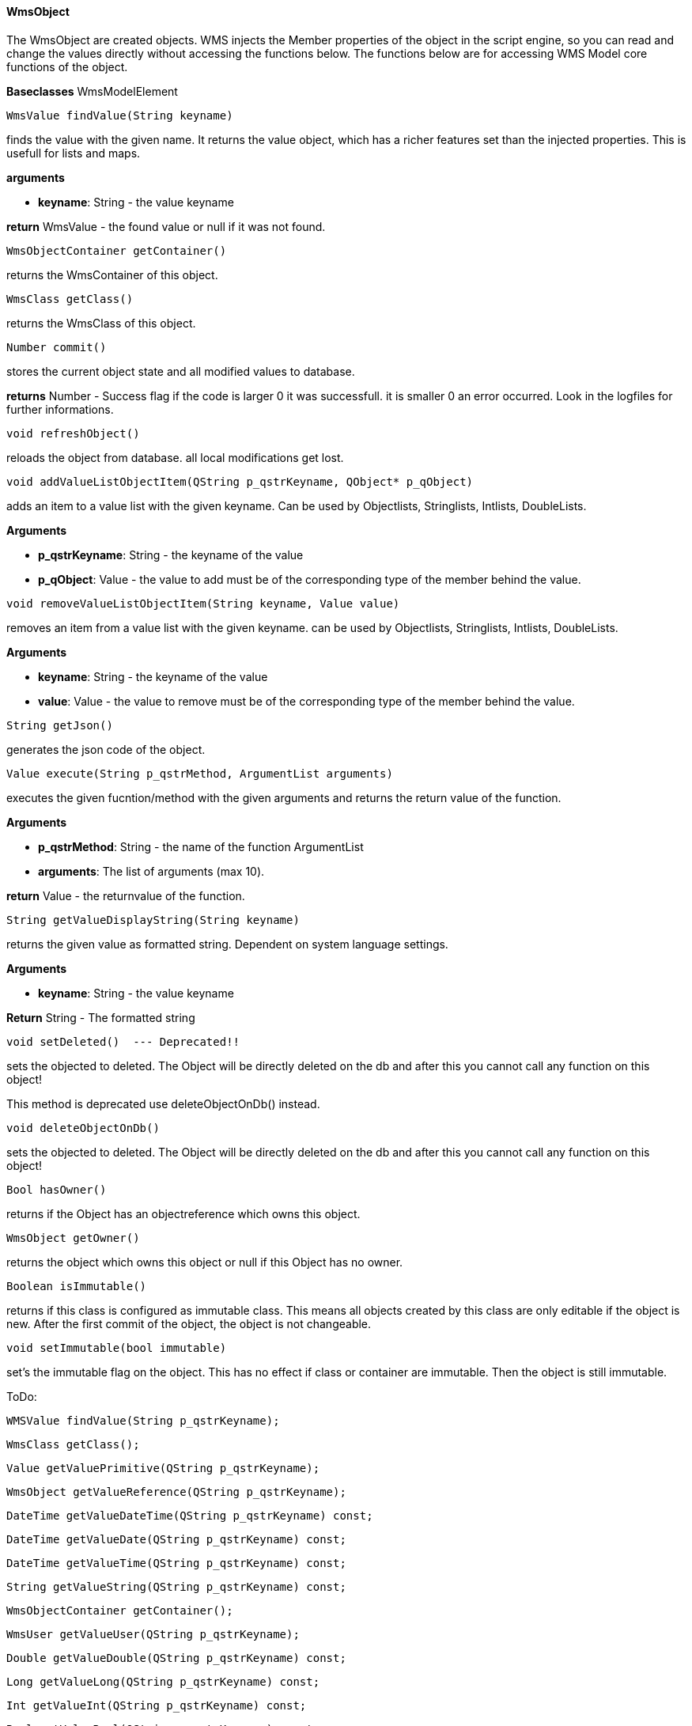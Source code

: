==== WmsObject

The WmsObject are created objects. WMS injects the Member properties of the object in the script engine, so you can read and change the values directly without accessing the functions below. The functions below are for accessing WMS Model core functions of the object.

*Baseclasses* WmsModelElement

[source, java]
---- 
WmsValue findValue(String keyname)
----

finds the value with the given name. It returns the value object, which has a richer features set than the injected properties. This is usefull for lists and maps.

*arguments*

* *keyname*:  String - the value keyname

*return* WmsValue - the found value or null if it was not found.

[source, java]
----
WmsObjectContainer getContainer()
----

returns the WmsContainer of this object.

[source, java]
----
WmsClass getClass()
----

returns the WmsClass of this object.

[source, java]
----
Number commit()
----

stores the current object state and all modified values to database.


*returns* Number - Success flag if the code is larger 0 it was successfull. it is smaller 0 an error occurred. Look in the logfiles for further informations.

[source, java]
----
void refreshObject()
----

reloads the object from database. all local modifications get lost.

[source, java]
----
void addValueListObjectItem(QString p_qstrKeyname, QObject* p_qObject)
----

adds an item to a value list with the given keyname. Can be used by Objectlists, Stringlists, Intlists, DoubleLists.

*Arguments*

* *p_qstrKeyname*: String - the keyname of the value   
* *p_qObject*: Value - the value to add must be of the corresponding type of the member behind the value.

[source, java]
----
void removeValueListObjectItem(String keyname, Value value)
----

removes an item from a value list with the given keyname. can be used by Objectlists, Stringlists, Intlists, DoubleLists.

*Arguments*

* *keyname*: String - the keyname of the value   
* *value*: Value - the value to remove must be of the corresponding type of the member behind the value.

[source, java]
----
String getJson()
----

generates the json code of the object.

[source, java]
----
Value execute(String p_qstrMethod, ArgumentList arguments)
----

executes the given fucntion/method with the given arguments and returns the return value of the function.

*Arguments*

* *p_qstrMethod*: String - the name of the function ArgumentList 
* *arguments*: The list of arguments (max 10).


*return* Value - the returnvalue of the function.

[source, java]
----
String getValueDisplayString(String keyname)
----

returns the given value as formatted string. Dependent on system language settings.

*Arguments*

* *keyname*: String - the value keyname

*Return* String - The formatted string

[source, java]
----
void setDeleted()  --- Deprecated!!
----

sets the objected to deleted. The Object will be directly deleted on the db and after this you cannot call any function on this object!

This method is deprecated use deleteObjectOnDb() instead.

[source, java]
----
void deleteObjectOnDb()
----

sets the objected to deleted. The Object will be directly deleted on the db and after this you cannot call any function on this object!

[source, java]
----
Bool hasOwner()
----

returns if the Object has an objectreference which owns this object.

[source, java]
----
WmsObject getOwner()
----

returns the object which owns this object or null if this Object has no owner.

[source, java]
----
Boolean isImmutable()
----

returns if this class is configured as immutable class. This means all objects created by this class are only editable if the object is new. After the first commit of the object, the object is not changeable.

[source, java]
----
void setImmutable(bool immutable)
----

set's the immutable flag on the object. This has no effect if class or container are immutable. Then the object is still immutable.

ToDo:
[source, java]
----
WMSValue findValue(String p_qstrKeyname);
----
[source, java]
----
WmsClass getClass();
----
[source, java]
----
Value getValuePrimitive(QString p_qstrKeyname);
----
[source, java]
----
WmsObject getValueReference(QString p_qstrKeyname);
----
[source, java]
----
DateTime getValueDateTime(QString p_qstrKeyname) const;
----
[source, java]
----
DateTime getValueDate(QString p_qstrKeyname) const;
----
[source, java]
----
DateTime getValueTime(QString p_qstrKeyname) const;
----
[source, java]
----
String getValueString(QString p_qstrKeyname) const;
----
[source, java]
----
WmsObjectContainer getContainer();
----
[source, java]
----
WmsUser getValueUser(QString p_qstrKeyname);
----
[source, java]
----
Double getValueDouble(QString p_qstrKeyname) const;
----
[source, java]
----
Long getValueLong(QString p_qstrKeyname) const;
----
[source, java]
----
Int getValueInt(QString p_qstrKeyname) const;
----
[source, java]
----
Bool getValueBool(QString p_qstrKeyname) const;
----
[source, java]
----
Float getValueFloat(QString p_qstrKeyname) const;
----
[source, java]
----
String getJson();
----
[source, java]
----
Value execute(QString p_qstrMethod, Value p_qArg1 = null, Value p_qArg2 = null, Value p_qArg3 = null, Value p_qArg4 = null, Value p_qArg5 = null, Value p_qArg6 = null, Value p_qArg7 = null, Value p_qArg8 = null, Value p_qArg9 = null, Value p_qArg10 = null, Value p_qArg11 = null, Value p_qArg12 = null, Value p_qArg13 = null, Value p_qArg14 = null, Value p_qArg15 = null);
----
[source, java]
----
Value execute(QString p_qstrFunctionName, QJSValue p_qlArguments);
----
[source, java]
----
String getValueDisplayString(QString p_qstrKeyname);
----
[source, java]
----
Bool hasOwner();
----
[source, java]
----
Bool hasOwner(QString qstrObjectKeyname);        
----
[source, java]
----
WmsObject getOwner();
----
[source, java]
----
WmsObject getOwner(QString qstrObjectKeyname);
----
[source, java]
----
Bool isImmutable();
----
[source, java]
----
JSON getObjectGraphVariant(bool p_bFollowNonOwnerObjectlist, bool p_bFollowNonOwnerObject, QStringList p_qstrExcludedKeynames, int p_iMaxDepth, int p_iMaxObjects);
----
[source, java]
----
Bool hasCurrentUserWriteAccess();
----
[source, java]
----
Bool hasCurrentUserReadAccess();
----
[source, java]
----
void setValuePrimitive(String p_qstrKeyname, Value p_Value);
----
[source, java]
----
void setValueReference(String p_qstrKeyname, WmsObject p_pRef);
----
[source, java]
----
Int commit();
----
[source, java]
----
void refreshObject();
----
[source, java]
----
void setValueUser(QString p_qstrKeyname, WmsUser p_pRef);
----
[source, java]
----
void setValueString(String p_qstrKeyname, String p_qstrValue);
----
[source, java]
----
void setValueDate(QString p_qstrKeyname, QDate p_qdDate);
----
[source, java]
----
void setValueDateTime(QString p_qstrKeyname, QDateTime p_qdtDateTime);
----
[source, java]
----
void setValueTime(QString p_qqstrkeyname, QTime p_qtTime);
----
[source, java]
----
void setValueFloat(QString p_qstrKeyname, float p_fValue);
----
[source, java]
----
void setValueDouble(QString p_qstrKeyname, double p_dValue);
----
[source, java]
----
void setValueInt(QString p_qstrKeyname, int p_iValue);
----
[source, java]
----
void setValueLong(QString p_qstrKeyname,qint64 p_lValue);
----
[source, java]
----

void setValueBool(QString p_qstrKeyname, bool p_bValue);
----
[source, java]
----
void addValueListObjectItem(QString p_qstrKeyname, QObject* p_qObject);
----
[source, java]
----
void removeValueListObjectItem(QString p_qstrKeyname, QObject* p_qObject);
----
[source, java]
----
void setValueBinaryDocument(QString p_qstrKeyname, QString p_qstrFilename, QString p_qstrFiletype, QString p_qstrBase64);
----
[source, java]
----
void setDeleted();
----
[source, java]
----
Bool isDeleted();
----
[source, java]
----
Bool isModified();
----
[source, java]
----
void setImmutable(bool p_bImmutable);
----
[source, java]
----
void deleteObjectOnDb();
----
